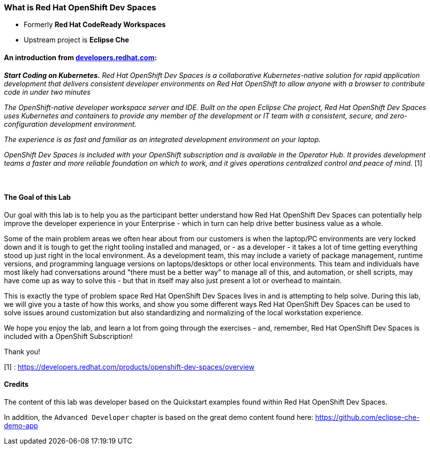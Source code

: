 

=== What is Red Hat OpenShift Dev Spaces 

* Formerly *Red Hat CodeReady Workspaces*
* Upstream project is *Eclipse Che*

==== An introduction from https://developers.redhat.com/products/openshift-dev-spaces/overview[developers.redhat.com]:

*_Start Coding on Kubernetes.* Red Hat OpenShift Dev Spaces is a collaborative Kubernetes-native solution for rapid application development that delivers consistent developer environments on Red Hat OpenShift to allow anyone with a browser to contribute code in under two minutes_

_The OpenShift-native developer workspace server and IDE. Built on the open Eclipse Che project, Red Hat OpenShift Dev Spaces uses Kubernetes and containers to provide any member of the development or IT team with a consistent, secure, and zero-configuration development environment._

_The experience is as fast and familiar as an integrated development environment on your laptop._

_OpenShift Dev Spaces is included with your OpenShift subscription and is available in the Operator Hub. It provides development teams a faster and more reliable foundation on which to work, and it gives operations centralized control and peace of mind._ [1] +
 +
 +



==== The Goal of this Lab

Our goal with this lab is to help you as the participant better understand how Red Hat OpenShift Dev Spaces can potentially help improve the developer experience in your Enterprise - which in turn can help drive better business value as a whole.

Some of the main problem areas we often hear about from our customers is when the laptop/PC environments are very locked down and it is tough to get the right tooling installed and managed, or - as a developer - it takes a lot of time getting everything stood up just right in the local environment. As a development team, this may include a variety of package management, runtime versions, and programming language versions on laptops/desktops or other local environments. This team and individuals have most likely had conversations around "there must be a better way" to manage all of this, and automation, or shell scripts, may have come up as way to solve this - but that in itself may also just present a lot or overhead to maintain. 

This is exactly the type of problem space Red Hat OpenShift Dev Spaces lives in and is attempting to help solve. During this lab, we will give you a taste of how this works, and show you some different ways Red Hat OpenShift Dev Spaces can be used to solve issues around customization but also standardizing and normalizing of the local workstation experience.

We hope you enjoy the lab, and learn a lot from going through the exercises - and, remember, Red Hat OpenShift Dev Spaces is included with a OpenShift Subscription!

Thank you!

[1] : https://developers.redhat.com/products/openshift-dev-spaces/overview


==== Credits

The content of this lab was developer based on the Quickstart examples found within Red Hat OpenShift Dev Spaces. 

In addition, the `Advanced Developer` chapter is based on the great demo content found here: https://github.com/eclipse-che-demo-app
